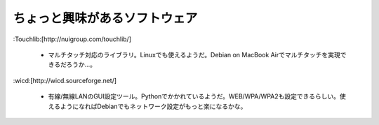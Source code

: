 ちょっと興味があるソフトウェア
==============================

:Touchlib:[http://nuigroup.com/touchlib/]


  * マルチタッチ対応のライブラリ。Linuxでも使えるようだ。Debian on MacBook Airでマルチタッチを実現できるだろうか…。

:wicd:[http://wicd.sourceforge.net/]

  * 有線/無線LANのGUI設定ツール。Pythonでかかれているようだ。WEB/WPA/WPA2も設定できるらしい。使えるようになればDebianでもネットワーク設定がもっと楽になるかな。






.. author:: default
.. categories:: Unix/Linux,Debian,MacBook
.. tags::
.. comments::
